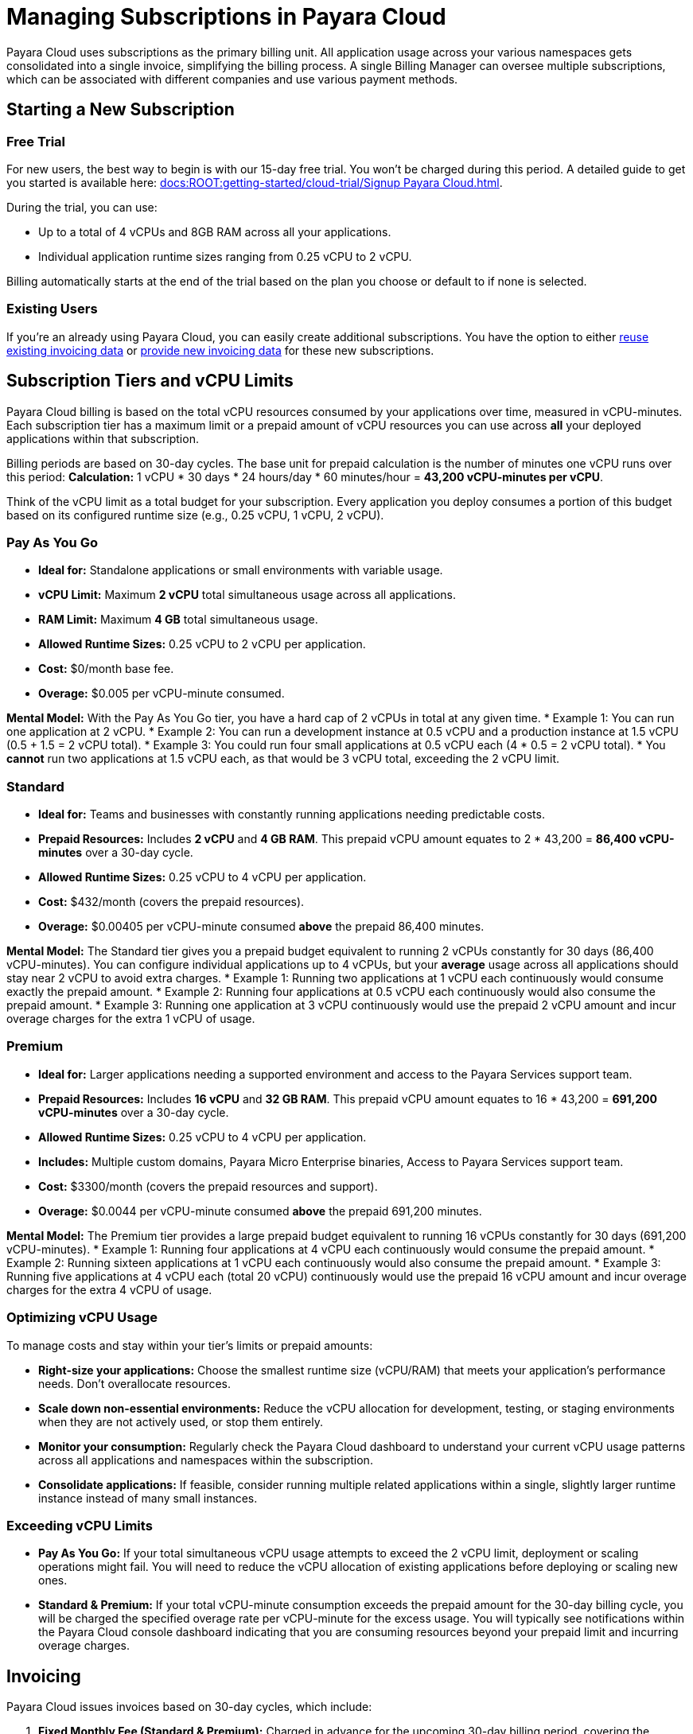 = Managing Subscriptions in Payara Cloud

Payara Cloud uses subscriptions as the primary billing unit. All application usage across your various namespaces gets consolidated into a single invoice, simplifying the billing process.
A single Billing Manager can oversee multiple subscriptions, which can be associated with different companies and use various payment methods.

== Starting a New Subscription

=== Free Trial
For new users, the best way to begin is with our 15-day free trial. You won't be charged during this period. A detailed guide to get you started is available here: xref:docs:ROOT:getting-started/cloud-trial/Signup Payara Cloud.adoc[].

During the trial, you can use:

* Up to a total of 4 vCPUs and 8GB RAM across all your applications.
* Individual application runtime sizes ranging from 0.25 vCPU to 2 vCPU.

Billing automatically starts at the end of the trial based on the plan you choose or default to if none is selected.

=== Existing Users
If you're an already using Payara Cloud, you can easily create additional subscriptions. You have the option to either link:additional.adoc[reuse existing invoicing data] or link:additional.adoc[provide new invoicing data] for these new subscriptions.

== Subscription Tiers and vCPU Limits

Payara Cloud billing is based on the total vCPU resources consumed by your applications over time, measured in vCPU-minutes. Each subscription tier has a maximum limit or a prepaid amount of vCPU resources you can use across *all* your deployed applications within that subscription.

Billing periods are based on 30-day cycles. The base unit for prepaid calculation is the number of minutes one vCPU runs over this period:
*Calculation:* 1 vCPU * 30 days * 24 hours/day * 60 minutes/hour = *43,200 vCPU-minutes per vCPU*.

Think of the vCPU limit as a total budget for your subscription. Every application you deploy consumes a portion of this budget based on its configured runtime size (e.g., 0.25 vCPU, 1 vCPU, 2 vCPU).

=== Pay As You Go
* **Ideal for:** Standalone applications or small environments with variable usage.
* **vCPU Limit:** Maximum **2 vCPU** total simultaneous usage across all applications.
* **RAM Limit:** Maximum **4 GB** total simultaneous usage.
* **Allowed Runtime Sizes:** 0.25 vCPU to 2 vCPU per application.
* **Cost:** $0/month base fee.
* **Overage:** $0.005 per vCPU-minute consumed.

*Mental Model:* With the Pay As You Go tier, you have a hard cap of 2 vCPUs in total at any given time.
* Example 1: You can run one application at 2 vCPU.
* Example 2: You can run a development instance at 0.5 vCPU and a production instance at 1.5 vCPU (0.5 + 1.5 = 2 vCPU total).
* Example 3: You could run four small applications at 0.5 vCPU each (4 * 0.5 = 2 vCPU total).
* You *cannot* run two applications at 1.5 vCPU each, as that would be 3 vCPU total, exceeding the 2 vCPU limit.

=== Standard
* **Ideal for:** Teams and businesses with constantly running applications needing predictable costs.
* **Prepaid Resources:** Includes **2 vCPU** and **4 GB RAM**. This prepaid vCPU amount equates to 2 * 43,200 = *86,400 vCPU-minutes* over a 30-day cycle.
* **Allowed Runtime Sizes:** 0.25 vCPU to 4 vCPU per application.
* **Cost:** $432/month (covers the prepaid resources).
* **Overage:** $0.00405 per vCPU-minute consumed *above* the prepaid 86,400 minutes.

*Mental Model:* The Standard tier gives you a prepaid budget equivalent to running 2 vCPUs constantly for 30 days (86,400 vCPU-minutes). You can configure individual applications up to 4 vCPUs, but your *average* usage across all applications should stay near 2 vCPU to avoid extra charges.
* Example 1: Running two applications at 1 vCPU each continuously would consume exactly the prepaid amount.
* Example 2: Running four applications at 0.5 vCPU each continuously would also consume the prepaid amount.
* Example 3: Running one application at 3 vCPU continuously would use the prepaid 2 vCPU amount and incur overage charges for the extra 1 vCPU of usage.

=== Premium
* **Ideal for:** Larger applications needing a supported environment and access to the Payara Services support team.
* **Prepaid Resources:** Includes **16 vCPU** and **32 GB RAM**. This prepaid vCPU amount equates to 16 * 43,200 = *691,200 vCPU-minutes* over a 30-day cycle.
* **Allowed Runtime Sizes:** 0.25 vCPU to 4 vCPU per application.
* **Includes:** Multiple custom domains, Payara Micro Enterprise binaries, Access to Payara Services support team.
* **Cost:** $3300/month (covers the prepaid resources and support).
* **Overage:** $0.0044 per vCPU-minute consumed *above* the prepaid 691,200 minutes.

*Mental Model:* The Premium tier provides a large prepaid budget equivalent to running 16 vCPUs constantly for 30 days (691,200 vCPU-minutes).
* Example 1: Running four applications at 4 vCPU each continuously would consume the prepaid amount.
* Example 2: Running sixteen applications at 1 vCPU each continuously would also consume the prepaid amount.
* Example 3: Running five applications at 4 vCPU each (total 20 vCPU) continuously would use the prepaid 16 vCPU amount and incur overage charges for the extra 4 vCPU of usage.

=== Optimizing vCPU Usage
To manage costs and stay within your tier's limits or prepaid amounts:

* **Right-size your applications:** Choose the smallest runtime size (vCPU/RAM) that meets your application's performance needs. Don't overallocate resources.
* **Scale down non-essential environments:** Reduce the vCPU allocation for development, testing, or staging environments when they are not actively used, or stop them entirely.
* **Monitor your consumption:** Regularly check the Payara Cloud dashboard to understand your current vCPU usage patterns across all applications and namespaces within the subscription.
* **Consolidate applications:** If feasible, consider running multiple related applications within a single, slightly larger runtime instance instead of many small instances.

=== Exceeding vCPU Limits
* **Pay As You Go:** If your total simultaneous vCPU usage attempts to exceed the 2 vCPU limit, deployment or scaling operations might fail. You will need to reduce the vCPU allocation of existing applications before deploying or scaling new ones.
* **Standard & Premium:** If your total vCPU-minute consumption exceeds the prepaid amount for the 30-day billing cycle, you will be charged the specified overage rate per vCPU-minute for the excess usage. You will typically see notifications within the Payara Cloud console dashboard indicating that you are consuming resources beyond your prepaid limit and incurring overage charges.

== Invoicing

Payara Cloud issues invoices based on 30-day cycles, which include:

.   **Fixed Monthly Fee (Standard & Premium):** Charged in advance for the upcoming 30-day billing period, covering the prepaid vCPU-minutes and features of the tier.
.   **Variable Fee (All Tiers with Overage):** Charged in arrears for any vCPU-minute usage that exceeded your plan's prepaid volume (or any usage for Pay As You Go) in the *previous* 30-day billing period.

Because billing periods are based on 30-day cycles, they do not always align perfectly with calendar months.

== Cancelling Subscription

A subscription can be cancelled at any time by following the procedure listed here: xref:docs:ROOT:getting-started/cloud-trial/Cancel Payara Cloud.adoc[].

== Payment Options

Payara Cloud accepts both credit and debit card payments. We use Stripe as our trusted payment processor to ensure secure transactions.
